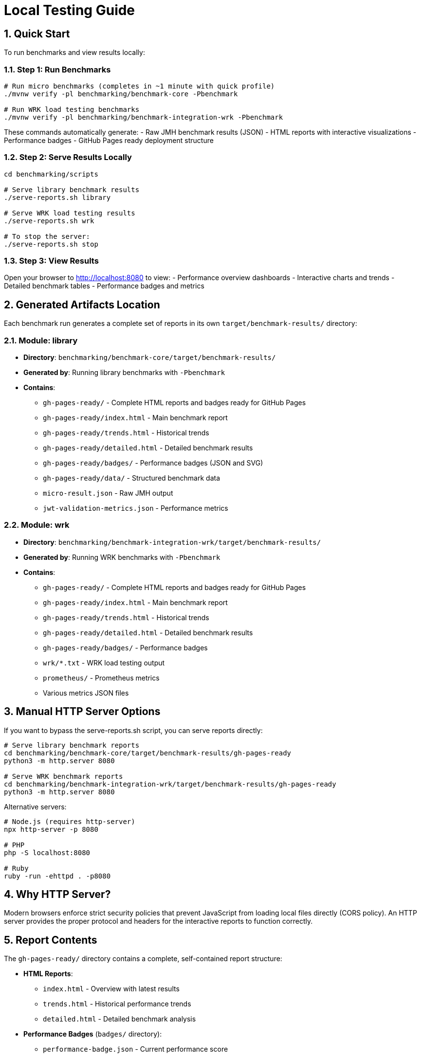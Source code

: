 = Local Testing Guide
:source-highlighter: highlight.js
:toc-title: Table of Contents
:sectnums:


== Quick Start

To run benchmarks and view results locally:

=== Step 1: Run Benchmarks

[source,bash]
----
# Run micro benchmarks (completes in ~1 minute with quick profile)
./mvnw verify -pl benchmarking/benchmark-core -Pbenchmark

# Run WRK load testing benchmarks
./mvnw verify -pl benchmarking/benchmark-integration-wrk -Pbenchmark
----

These commands automatically generate:
- Raw JMH benchmark results (JSON)
- HTML reports with interactive visualizations
- Performance badges
- GitHub Pages ready deployment structure

=== Step 2: Serve Results Locally

[source,bash]
----
cd benchmarking/scripts

# Serve library benchmark results
./serve-reports.sh library

# Serve WRK load testing results
./serve-reports.sh wrk

# To stop the server:
./serve-reports.sh stop
----

=== Step 3: View Results

Open your browser to http://localhost:8080 to view:
- Performance overview dashboards
- Interactive charts and trends
- Detailed benchmark tables
- Performance badges and metrics

== Generated Artifacts Location

Each benchmark run generates a complete set of reports in its own `target/benchmark-results/` directory:

=== Module: library
* **Directory**: `benchmarking/benchmark-core/target/benchmark-results/`
* **Generated by**: Running library benchmarks with `-Pbenchmark`
* **Contains**:
  - `gh-pages-ready/` - Complete HTML reports and badges ready for GitHub Pages
  - `gh-pages-ready/index.html` - Main benchmark report
  - `gh-pages-ready/trends.html` - Historical trends
  - `gh-pages-ready/detailed.html` - Detailed benchmark results
  - `gh-pages-ready/badges/` - Performance badges (JSON and SVG)
  - `gh-pages-ready/data/` - Structured benchmark data
  - `micro-result.json` - Raw JMH output
  - `jwt-validation-metrics.json` - Performance metrics

=== Module: wrk
* **Directory**: `benchmarking/benchmark-integration-wrk/target/benchmark-results/`
* **Generated by**: Running WRK benchmarks with `-Pbenchmark`
* **Contains**:
  - `gh-pages-ready/` - Complete HTML reports and badges ready for GitHub Pages
  - `gh-pages-ready/index.html` - Main benchmark report
  - `gh-pages-ready/trends.html` - Historical trends
  - `gh-pages-ready/detailed.html` - Detailed benchmark results
  - `gh-pages-ready/badges/` - Performance badges
  - `wrk/*.txt` - WRK load testing output
  - `prometheus/` - Prometheus metrics
  - Various metrics JSON files

== Manual HTTP Server Options

If you want to bypass the serve-reports.sh script, you can serve reports directly:

[source,bash]
----
# Serve library benchmark reports
cd benchmarking/benchmark-core/target/benchmark-results/gh-pages-ready
python3 -m http.server 8080

# Serve WRK benchmark reports
cd benchmarking/benchmark-integration-wrk/target/benchmark-results/gh-pages-ready
python3 -m http.server 8080
----

Alternative servers:

[source,bash]
----
# Node.js (requires http-server)
npx http-server -p 8080

# PHP
php -S localhost:8080

# Ruby
ruby -run -ehttpd . -p8080
----

== Why HTTP Server?

Modern browsers enforce strict security policies that prevent JavaScript from loading local files directly (CORS policy). An HTTP server provides the proper protocol and headers for the interactive reports to function correctly.

== Report Contents

The `gh-pages-ready/` directory contains a complete, self-contained report structure:

* **HTML Reports**:
  - `index.html` - Overview with latest results
  - `trends.html` - Historical performance trends
  - `detailed.html` - Detailed benchmark analysis

* **Performance Badges** (`badges/` directory):
  - `performance-badge.json` - Current performance score
  - `trend-badge.json` - Performance trend indicator
  - `last-run-badge.json` - Last execution timestamp

* **Structured Data** (`data/` directory):
  - `benchmark-data.json` - Processed benchmark metrics
  - `original-jmh-result.json` - Raw JMH output

* **API Endpoints** (`api/` directory):
  - `benchmarks.json` - All benchmark results
  - `latest.json` - Latest run metadata
  - `status.json` - Quality gate status

* **Historical Data** (`history/` directory):
  - Timestamped JSON files for trend analysis

== Troubleshooting

=== No Results Generated

- Ensure benchmarks ran successfully (check Maven output)
- Check for compilation errors
- Verify the correct Maven profile was used (`-Pbenchmark`)

=== "Failed to fetch" Errors

- Make sure you're accessing via `http://localhost:8080`, not `file://`
- Check that the HTTP server is running
- Verify you're in the correct directory

=== 404 Errors

- Verify benchmark results were generated in `target/benchmark-results/`
- Check that `gh-pages-ready/` directory exists
- Ensure you're serving from the correct directory

=== Port Already in Use

- Try a different port number: `./serve-reports.sh library 8081`
- Check for other running servers: `lsof -i :8080`
- Stop existing servers: `./serve-reports.sh stop`

== Development Tips

=== Quick Workflow Examples

[source,bash]
----
# 1. Quick library benchmark run (reduced iterations for fast feedback)
./mvnw verify -pl benchmarking/benchmark-core -Pbenchmark \
  -Djmh.iterations=1 -Djmh.warmupIterations=1
cd benchmarking/scripts && ./serve-reports.sh library

# 2. Full library benchmark run (production settings)
./mvnw verify -pl benchmarking/benchmark-core -Pbenchmark
cd benchmarking/scripts && ./serve-reports.sh library

# 3. WRK integration benchmarks
./mvnw verify -pl benchmarking/benchmark-integration-wrk -Pbenchmark
cd benchmarking/scripts && ./serve-reports.sh wrk

# 4. Run multiple servers for comparison (different ports)
cd benchmarking/scripts
./serve-reports.sh library 8081 &  # Library results on port 8081
./serve-reports.sh wrk 8082 &      # WRK results on port 8082
----

=== Viewing GitHub Pages Structure

To see exactly what will be deployed to GitHub Pages:

[source,bash]
----
# Run benchmarks
./mvnw verify -pl benchmarking/benchmark-core -Pbenchmark

# Navigate to GitHub Pages directory
cd benchmarking/benchmark-core/target/benchmark-results/gh-pages-ready

# Serve it
python3 -m http.server 8080
----

This directory structure is deployment-ready and can be committed to the `gh-pages` branch directly.
